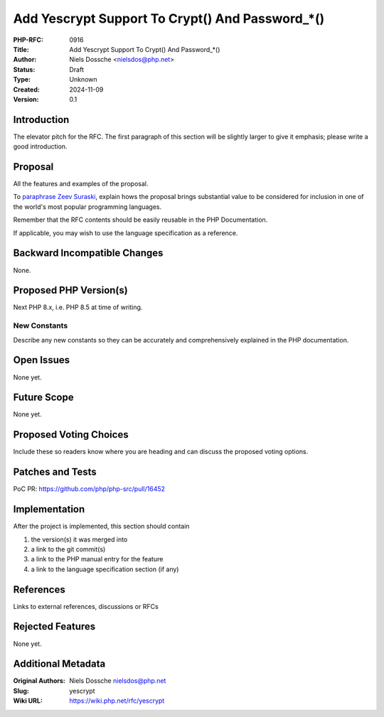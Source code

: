 Add Yescrypt Support To Crypt() And Password_*()
================================================

:PHP-RFC: 0916
:Title: Add Yescrypt Support To Crypt() And Password_*()
:Author: Niels Dossche <nielsdos@php.net>
:Status: Draft
:Type: Unknown
:Created: 2024-11-09
:Version: 0.1

Introduction
------------

The elevator pitch for the RFC. The first paragraph of this section will
be slightly larger to give it emphasis; please write a good
introduction.

Proposal
--------

All the features and examples of the proposal.

To `paraphrase Zeev
Suraski <http://news.php.net/php.internals/66051>`__, explain hows the
proposal brings substantial value to be considered for inclusion in one
of the world's most popular programming languages.

Remember that the RFC contents should be easily reusable in the PHP
Documentation.

If applicable, you may wish to use the language specification as a
reference.

Backward Incompatible Changes
-----------------------------

None.

Proposed PHP Version(s)
-----------------------

Next PHP 8.x, i.e. PHP 8.5 at time of writing.

New Constants
~~~~~~~~~~~~~

Describe any new constants so they can be accurately and comprehensively
explained in the PHP documentation.

Open Issues
-----------

None yet.

Future Scope
------------

None yet.

Proposed Voting Choices
-----------------------

Include these so readers know where you are heading and can discuss the
proposed voting options.

Patches and Tests
-----------------

PoC PR: https://github.com/php/php-src/pull/16452

Implementation
--------------

After the project is implemented, this section should contain

#. the version(s) it was merged into
#. a link to the git commit(s)
#. a link to the PHP manual entry for the feature
#. a link to the language specification section (if any)

References
----------

Links to external references, discussions or RFCs

Rejected Features
-----------------

None yet.

Additional Metadata
-------------------

:Original Authors: Niels Dossche nielsdos@php.net
:Slug: yescrypt
:Wiki URL: https://wiki.php.net/rfc/yescrypt
